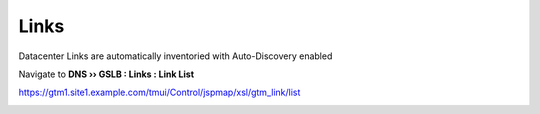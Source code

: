 Links
==============================

Datacenter Links are automatically inventoried with Auto-Discovery enabled

Navigate to **DNS  ››  GSLB : Links : Link List**

https://gtm1.site1.example.com/tmui/Control/jspmap/xsl/gtm_link/list

.. image:: /_static/class1/auto-discover_links.png
   :width: 800
